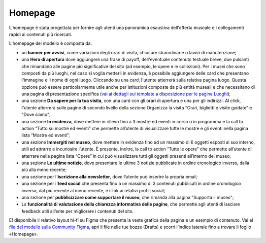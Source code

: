 =========
Homepage
=========

L’homepage è stata progettata per fornire agli utenti una panoramica esaustiva dell’offerta museale e i collegamenti rapidi ai contenuti più ricercati.

L’homepage del modello è composta da: 

- un **banner per avvisi**, come variazioni degli orari di visita, chiusure straordinarie o lavori di manutenzione;
- una **Hero di apertura** dove aggiungere una frase di payoff, dell'eventuale contenuto testuale breve, due pulsanti che rimandano alle pagine più significative del sito (ad esempio, le opere e le collezioni). Per i musei che sono composti da più luoghi, nel caso si voglia metterli in evidenza, è possibile aggiungere delle card che presentano l'immagine e il nome di ogni luogo. Cliccando su una card, l'utente atterrerà sulla relativa pagina luogo. Questa opzione può essere particolarmente utile anche per istituzioni composte da più entità museali e che necessitano di una pagina di presentazione specifica (`vai ai dettagli sui template a disposizione per le pagine Luoghi <https://docs.italia.it/italia/designers-italia/design-musei-docs/it/versione-corrente/architettura-informazione/sezione-esplora-il-museo.html#luoghi>`_);
- una sezione **Da sapere per la tua visita**, con una card con gli orari di apertura e una per gli indirizzi. Al click, l'utente atterrerà sulle pagine di secondo livello della sezione Organizza la visita “Orari, biglietti e visite guidate” e "Dove siamo";
- una sezione **In evidenza**, dove mettere in rilievo fino a 3 mostre ed eventi in corso o in programma e la call to action “Tutto su mostre ed eventi” che permette all’utente di visualizzare tutte le mostre e gli eventi nella pagina lista “Mostre ed eventi”;  
- una sezione **Immergiti nel museo**, dove mettere in evidenza fino ad un massimo di 6 oggetti esposti al suo interno, utili ad attrarre e incuriosire l’utente. È presente, inoltre, la call to action “Tutte le opere” che permette all’utente di atterrare nella pagina lista “Opere” in cui può visualizzare tutti gli oggetti presenti all’interno del museo;
- una sezione **Le ultime notizie**, dove presentare le ultime 3 notizie pubblicate in ordine cronologico inverso, dalla più alla meno recente;
- una sezione per l'**iscrizione alla newsletter**, dove l’utente può inserire la propria email;
- una sezione per i **feed social** che  presenta fino a un massimo di 3 contenuti pubblicati in ordine cronologico inverso, dal più recente al meno recente, e i link ai relativi profili social; 
- una sezione per **pubblicizzare come supportare il museo**, che rimanda alla pagina "Supporta il museo"; 
- La **funzionalità di valutazione della chiarezza informativa delle pagine**, che permette agli utenti di lasciare feedback utili all’ente per migliorare i contenuti del sito. 

E! disponibile il relativo layout hi-fi su Figma che presenta la veste grafica della pagina e un esempio di contenuto. Vai al `file del modello sulla Community Figma <https://www.figma.com/community/file/1362341553612665419/musei-civici-modello-sito>`_, apri il file nelle tue bozze (Drafts) e scorri l’indice laterale fino a trovare il foglio «Homepage».
